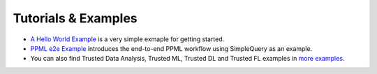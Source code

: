 Tutorials & Examples
=====================================

* `A Hello World Example <../Overview/quicktour.html>`__ is a very simple exmaple for getting started.

* `PPML e2e Example <../QuickStart/end-to-end.html>`__ introduces the end-to-end PPML workflow using SimpleQuery as an example.

* You can also find Trusted Data Analysis, Trusted ML, Trusted DL and Trusted FL examples in `more examples <https://github.com/intel-analytics/BigDL/tree/main/ppml/docs/examples.md>`__.